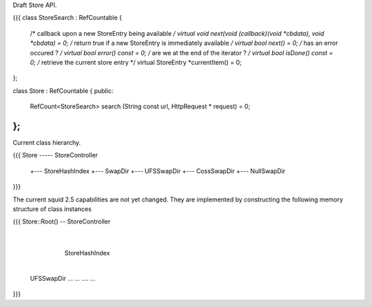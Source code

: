 Draft Store API.

{{{
class StoreSearch : RefCountable
{
    /* callback upon a new StoreEntry being available */
    virtual void next(void (callback)(void *cbdata), void *cbdata) = 0;
    /* return true if a new StoreEntry is immediately available */
    virtual bool next() = 0;
    /* has an error occured ? */
    virtual bool error() const = 0;
    /* are we at the end of the iterator ? */
    virtual bool isDone() const = 0;
    /* retrieve the current store entry */
    virtual StoreEntry *currentItem() = 0;
};

class Store :  RefCountable
{
public:
    RefCount<StoreSearch> search (String const url, HttpRequest * request) = 0;
};
}}}

Current class hierarchy.

{{{
Store ----- StoreController
       +--- StoreHashIndex
       +--- SwapDir
       +--- UFSSwapDir
       +--- CossSwapDir
       +--- NullSwapDir
}}}

The current squid 2.5 capabilities are not yet changed. They are implemented by constructing the following memory structure of class instances

{{{
Store::Root() -- StoreController
                    |
                 StoreHashIndex
                    |
        +-----------+----+------+
        |
     UFSSwapDir   ...   ... .... ...
}}}
 
